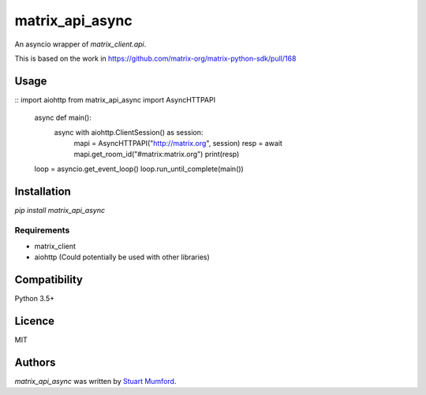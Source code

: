 matrix_api_async
================

An asyncio wrapper of `matrix_client.api`.

This is based on the work in https://github.com/matrix-org/matrix-python-sdk/pull/168

Usage
-----

::
import aiohttp
from matrix_api_async import AsyncHTTPAPI

    async def main():
        async with aiohttp.ClientSession() as session:
            mapi = AsyncHTTPAPI("http://matrix.org", session)
            resp = await mapi.get_room_id("#matrix:matrix.org")
            print(resp)


    loop = asyncio.get_event_loop()
    loop.run_until_complete(main())


Installation
------------

`pip install matrix_api_async`

Requirements
^^^^^^^^^^^^

* matrix_client
* aiohttp (Could potentially be used with other libraries)

Compatibility
-------------

Python 3.5+

Licence
-------

MIT

Authors
-------

`matrix_api_async` was written by `Stuart Mumford <stuart@cadair.com>`_.
